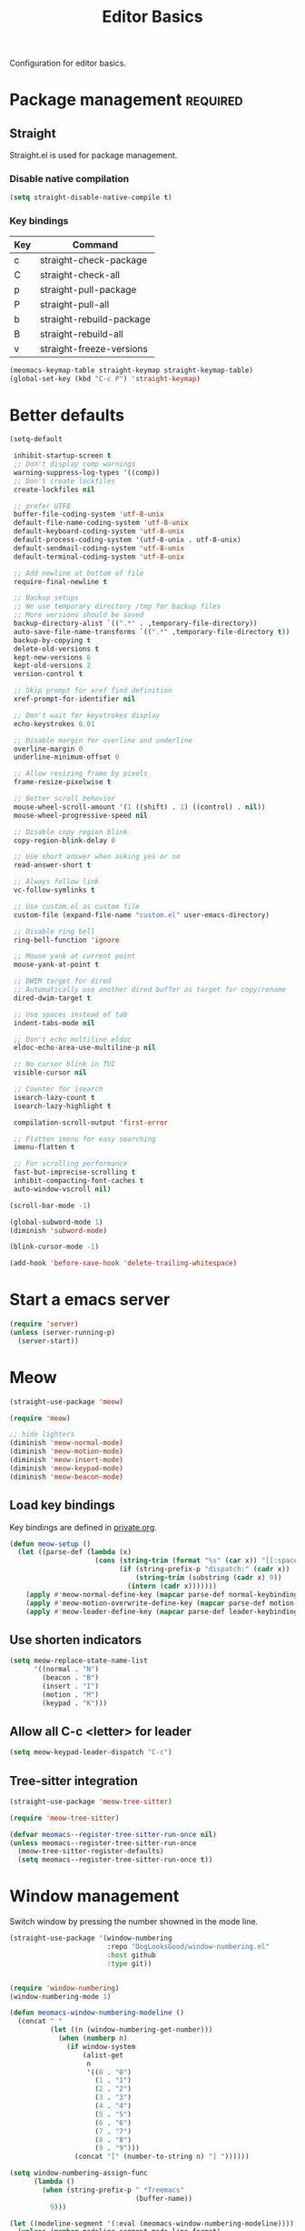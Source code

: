 #+title: Editor Basics

Configuration for editor basics.

#+begin_src emacs-lisp :exports none
  ;;; -*- lexical-binding: t -*-
#+end_src

* Package management                                               :required:

** Straight

Straight.el is used for package management.

*** Disable native compilation

#+begin_src emacs-lisp
  (setq straight-disable-native-compile t)
#+end_src

*** Key bindings

#+tblname: straight-keymap-table
| Key | Command                  |
|-----+--------------------------|
| c   | straight-check-package   |
| C   | straight-check-all       |
| p   | straight-pull-package    |
| P   | straight-pull-all        |
| b   | straight-rebuild-package |
| B   | straight-rebuild-all     |
| v   | straight-freeze-versions |

#+header: :var straight-keymap-table=straight-keymap-table
#+begin_src emacs-lisp
  (meomacs-keymap-table straight-keymap straight-keymap-table)
  (global-set-key (kbd "C-c P") 'straight-keymap)
#+end_src

* Better defaults

#+begin_src emacs-lisp
  (setq-default

   inhibit-startup-screen t
   ;; Don't display comp warnings
   warning-suppress-log-types '((comp))
   ;; Don't create lockfiles
   create-lockfiles nil

   ;; prefer UTF8
   buffer-file-coding-system 'utf-8-unix
   default-file-name-coding-system 'utf-8-unix
   default-keyboard-coding-system 'utf-8-unix
   default-process-coding-system '(utf-8-unix . utf-8-unix)
   default-sendmail-coding-system 'utf-8-unix
   default-terminal-coding-system 'utf-8-unix

   ;; Add newline at bottom of file
   require-final-newline t

   ;; Backup setups
   ;; We use temporary directory /tmp for backup files
   ;; More versions should be saved
   backup-directory-alist `((".*" . ,temporary-file-directory))
   auto-save-file-name-transforms `((".*" ,temporary-file-directory t))
   backup-by-copying t
   delete-old-versions t
   kept-new-versions 6
   kept-old-versions 2
   version-control t

   ;; Skip prompt for xref find definition
   xref-prompt-for-identifier nil

   ;; Don't wait for keystrokes display
   echo-keystrokes 0.01

   ;; Disable margin for overline and underline
   overline-margin 0
   underline-minimum-offset 0

   ;; Allow resizing frame by pixels
   frame-resize-pixelwise t

   ;; Better scroll behavior
   mouse-wheel-scroll-amount '(1 ((shift) . 1) ((control) . nil))
   mouse-wheel-progressive-speed nil

   ;; Disable copy region blink
   copy-region-blink-delay 0

   ;; Use short answer when asking yes or no
   read-answer-short t

   ;; Always follow link
   vc-follow-symlinks t

   ;; Use custom.el as custom file
   custom-file (expand-file-name "custom.el" user-emacs-directory)

   ;; Disable ring bell
   ring-bell-function 'ignore

   ;; Mouse yank at current point
   mouse-yank-at-point t

   ;; DWIM target for dired
   ;; Automatically use another dired buffer as target for copy/rename
   dired-dwim-target t

   ;; Use spaces instead of tab
   indent-tabs-mode nil

   ;; Don't echo multiline eldoc
   eldoc-echo-area-use-multiline-p nil

   ;; No cursor blink in TUI
   visible-cursor nil

   ;; Counter for isearch
   isearch-lazy-count t
   isearch-lazy-highlight t

   compilation-scroll-output 'first-error

   ;; Flatten imenu for easy searching
   imenu-flatten t

   ;; For scrolling performance
   fast-but-imprecise-scrolling t
   inhibit-compacting-font-caches t
   auto-window-vscroll nil)

  (scroll-bar-mode -1)

  (global-subword-mode 1)
  (diminish 'subword-mode)

  (blink-cursor-mode -1)

  (add-hook 'before-save-hook 'delete-trailing-whitespace)
#+end_src

* Start a emacs server

#+begin_src emacs-lisp
  (require 'server)
  (unless (server-running-p)
    (server-start))
#+end_src

* Meow

#+begin_src emacs-lisp
  (straight-use-package 'meow)

  (require 'meow)

  ;; hide lighters
  (diminish 'meow-normal-mode)
  (diminish 'meow-motion-mode)
  (diminish 'meow-insert-mode)
  (diminish 'meow-keypad-mode)
  (diminish 'meow-beacon-mode)
#+end_src

** Load key bindings

Key bindings are defined in [[file:private.org::#Modal Editing Key Binding][private.org]].

#+header: :var normal-keybindings=private.org:normal-keybindings
#+header: :var motion-keybindings=private.org:motion-keybindings
#+header: :var leader-keybindings=private.org:leader-keybindings
#+begin_src emacs-lisp
  (defun meow-setup ()
    (let ((parse-def (lambda (x)
                       (cons (string-trim (format "%s" (car x)) "[[:space:]]" "[[:space:]]")
                             (if (string-prefix-p "dispatch:" (cadr x))
                                 (string-trim (substring (cadr x) 9))
                               (intern (cadr x)))))))
      (apply #'meow-normal-define-key (mapcar parse-def normal-keybindings))
      (apply #'meow-motion-overwrite-define-key (mapcar parse-def motion-keybindings))
      (apply #'meow-leader-define-key (mapcar parse-def leader-keybindings))))
#+end_src

** Use shorten indicators

#+begin_src emacs-lisp
  (setq meow-replace-state-name-list
        '((normal . "N")
          (beacon . "B")
          (insert . "I")
          (motion . "M")
          (keypad . "K")))
#+end_src

** Allow all C-c <letter> for leader

#+begin_src emacs-lisp
  (setq meow-keypad-leader-dispatch "C-c")
#+end_src

** Tree-sitter integration

#+begin_src emacs-lisp
  (straight-use-package 'meow-tree-sitter)

  (require 'meow-tree-sitter)

  (defvar meomacs--register-tree-sitter-run-once nil)
  (unless meomacs--register-tree-sitter-run-once
    (meow-tree-sitter-register-defaults)
    (setq meomacs--register-tree-sitter-run-once t))
#+end_src

* Window management

Switch window by pressing the number showned in the mode line.

#+begin_src emacs-lisp
  (straight-use-package '(window-numbering
                          :repo "DogLooksGood/window-numbering.el"
                          :host github
                          :type git))


  (require 'window-numbering)
  (window-numbering-mode 1)

  (defun meomacs-window-numbering-modeline ()
    (concat " "
            (let ((n (window-numbering-get-number)))
              (when (numberp n)
                (if window-system
                    (alist-get
                     n
                     '((0 . "0")
                       (1 . "1")
                       (2 . "2")
                       (3 . "3")
                       (4 . "4")
                       (5 . "5")
                       (6 . "6")
                       (7 . "7")
                       (8 . "8")
                       (9 . "9")))
                  (concat "[" (number-to-string n) "] "))))))

  (setq window-numbering-assign-func
        (lambda ()
          (when (string-prefix-p " *Treemacs"
                                 (buffer-name))
            9)))

  (let ((modeline-segment '(:eval (meomacs-window-numbering-modeline))))
    (unless (member modeline-segment mode-line-format)
      (setq-default mode-line-format (cons modeline-segment mode-line-format))))
#+end_src

** COMMENT golden-ratio
#+begin_src emacs-lisp
  (straight-use-package 'golden-ratio)

  (define-key mode-specific-map "\\" 'golden-ratio)

  (autoload 'golden-ratio "golden-ratio" nil t)
#+end_src

** ace-window
#+begin_src emacs-lisp
  (straight-use-package 'ace-window)

  (keymap-set mode-specific-map "W" 'ace-swap-window)
  (keymap-set mode-specific-map "Q" 'ace-delete-other-window)

  (autoload 'ace-swap-window "ace-window" nil t)
  (autoload 'ace-delete-other-window "ace-window" nil t)
#+end_src

** winner-mode
#+begin_src emacs-lisp
  (require 'winner)

  (winner-mode 1)

  (defun meomacs-single-window-or-undo ()
    (interactive)
    (if (= 1 (length (window-list-1)))
        (winner-undo)
      (delete-other-windows)))
#+end_src

* Workspace management

** COMMENT Using frames

Use frames for workspaces.

#+begin_src emacs-lisp
  (global-set-key (kbd "C-c j") 'select-frame-by-name)

  ;; Better to have title name with project name
  (setq-default frame-title-format
                '((:eval
                   (or (cdr (project-current))
                       (buffer-name)))))
#+end_src

** COMMENT Using tab-bar-mode

Use tabs for workspaces.

#+begin_src emacs-lisp
  ;; We could hide the window decoration
  ;; (setq default-frame-alist '((undecorated . t)))

  (add-hook 'after-init-hook
            (lambda ()
              (tab-rename "*Emacs*")))

  (defun meomacs-format-tab (tab i)
    (let ((current-p (eq (car tab) 'current-tab)))
      (concat
       (propertize (concat
                    " "
                    (alist-get 'name tab)
                    " ")
                   'face
                   (funcall tab-bar-tab-face-function tab))
       " ")))

  (setq tab-bar-border nil
        tab-bar-close-button nil
        tab-bar-new-button (propertize " 🞤 " 'display '(:height 2.0))
        tab-bar-back-button nil
        tab-bar-tab-name-format-function 'meomacs-format-tab
        tab-bar-tab-name-truncated-max 10)

  (tab-bar-mode 1)

  (global-set-key (kbd "C-c j") 'tab-bar-switch-to-tab)
  (global-set-key (kbd "C-<next>") 'tab-bar-switch-to-next-tab)
  (global-set-key (kbd "C-<prior>") 'tab-bar-switch-to-prev-tab)
  (global-set-key (kbd "C-<escape>") 'tab-bar-close-tab)
#+end_src

Add missing keybindings

#+begin_src emacs-lisp
  (global-set-key (kbd "C-x t .") 'tab-bar-rename-tab)
#+end_src

* Auto pairs

** Builtin electric pair

#+begin_src emacs-lisp
  (add-hook 'prog-mode-hook 'electric-pair-local-mode)
  (add-hook 'conf-mode-hook 'electric-pair-local-mode)
#+end_src

** COMMENT Smartparens

Use smartparens for auto pairs, toggle strict mode with =C-c t s=.

#+begin_src emacs-lisp
  (straight-use-package 'smartparens)

  (require 'smartparens)

  (add-hook 'prog-mode-hook 'smartparens-mode)
  (add-hook 'conf-mode-hook 'smartparens-mode)

  (setq sp-highlight-pair-overlay nil
        sp-highlight-wrap-overlay nil)

  (with-eval-after-load "smartparens"

    ;; setup for emacs-lisp
    (sp-with-modes '(emacs-lisp-mode)
      (sp-local-pair "'" nil :actions nil))

    ;; Use strict-mode by default
    (add-hook 'smartparens-mode-hook 'smartparens-strict-mode)

    ;; Keybindings
    (keymap-set prog-mode-map "C-c t s" 'smartparens-strict-mode)
    (keymap-set conf-mode-map "C-c t s" 'smartparens-strict-mode))
#+end_src

* Line numbers with display-line-numbers-mode

#+begin_src emacs-lisp
  (keymap-set global-map "C-c t l" 'display-line-numbers-mode)
#+end_src


* Completion for key sequence

** Which-key
#+begin_src emacs-lisp
  (straight-use-package 'which-key)
  (which-key-mode 1)

  (with-eval-after-load "which-key"
    (diminish 'which-key-mode))
#+end_src

* Minibuffer completion reading
** Vertico & Precient

- Vertico provides a better UX for completion reading.
- Use prescient to support fuzzy search

#+begin_src emacs-lisp
  (straight-use-package '(vertico :files (:defaults "extensions/*")))
  (straight-use-package 'prescient)
  (straight-use-package 'vertico-prescient)

  (require 'vertico)
  (require 'vertico-prescient)

  (vertico-mode 1)
  (vertico-prescient-mode 1)
  (prescient-persist-mode 1)
#+end_src

** COMMENT Selectrum & Precient

#+begin_src emacs-lisp
  (straight-use-package 'selectrum)
  (straight-use-package 'selectrum-prescient)

  (selectrum-mode 1)
  (selectrum-prescient-mode 1)
  (prescient-persist-mode 1)
#+end_src

** Fix M-DEL in minibuffer

Do "delete" instead of "kill" when pressing =M-DEL=.

#+begin_src emacs-lisp
  (defun meomacs-backward-delete-sexp ()
    "Backward delete sexp.

  Used in minibuffer, replace the the default kill behavior with M-DEL."
    (interactive)
    (save-restriction
      (narrow-to-region (minibuffer-prompt-end) (point-max))
      (delete-region
       (save-mark-and-excursion
         (backward-sexp)
         (point))
       (point))))

  (define-key minibuffer-local-map (kbd "M-DEL") #'meomacs-backward-delete-sexp)
#+end_src

* Completion at point

** COMMENT Corfu
#+begin_src emacs-lisp
  (straight-use-package 'corfu)

  (add-hook 'prog-mode-hook 'corfu-mode)
  (add-hook 'conf-mode-hook 'corfu-mode)

  (autoload 'corfu-mode "corfu" nil t)

  (with-eval-after-load "corfu"
    (setq corfu-map (make-keymap))
    (keymap-set corfu-map "M-n" 'corfu-next)
    (keymap-set corfu-map "M-p" 'corfu-previous)
    (setq corfu-auto t
          corfu-preselect 'prompt)
    (dolist (c (list (cons "SPC" " ")
                     (cons "." ".")
                     (cons "," ",")
                     (cons ":" ":")
                     (cons ")" ")")
                     (cons "}" "}")
                     (cons "]" "]")))
      (define-key corfu-map (kbd (car c)) `(lambda ()
                                             (interactive)
                                             (corfu-insert)
                                             (insert ,(cdr c))))))
#+end_src

** Company

#+begin_src emacs-lisp
  (straight-use-package 'company)

  (add-hook 'prog-mode-hook 'company-mode)
  (add-hook 'conf-mode-hook 'company-mode)
  (autoload 'company-mode "company" nil t)

  (setq company-format-margin-function 'company-text-icons-margin
        company-dabbrev-downcase nil
        company-idle-delay 0.1)

  (with-eval-after-load 'company
    (diminish 'company-mode))
#+end_src

A setup for vim-like behavior.  Completion will popup automatically, =SPC= and =RET= will do insertion even though the popup is available.

| action                      | key |
|-----------------------------+-----|
| trigger completion at point | M-n |
| previous candidate          | M-p |
| next candidate              | M-n |
| next template placeholder   | RET |

#+begin_src emacs-lisp
  (with-eval-after-load "company"
    (require 'company-tng)

    (add-hook 'company-mode-hook 'company-tng-mode)

    (keymap-set company-mode-map "M-n" 'company-complete-common)
    (keymap-set company-active-map "TAB" nil)
    (define-key company-active-map [tab] nil)
    (keymap-set company-active-map "C-n" nil)
    (keymap-set company-active-map "C-p" nil)
    (keymap-set company-active-map "M-n" 'company-select-next)
    (keymap-set company-active-map "M-p" 'company-select-previous)

    ;; Free SPC and RET, popup will no longer interrupt typing.
    (define-key company-active-map [escape] nil)
    (define-key company-active-map [return] nil)
    (keymap-set company-active-map "RET" nil)
    (keymap-set company-active-map "SPC" nil))
#+end_src

** COMMENT Company with childframe

#+begin_src emacs-lisp
  (straight-use-package 'company-box)

  (with-eval-after-load "company"
    (require 'company-box)
    (add-hook 'company-mode-hook 'company-box-mode))
#+end_src

* Templating

** yasnippet

Expand template with =TAB=. Jump between the placeholders with =TAB= and =S-TAB=.

#+begin_src emacs-lisp
  (straight-use-package 'yasnippet)
  (straight-use-package 'yasnippet-snippets)

  (require 'yasnippet)

  (yas-global-mode 1)

  (diminish 'yas-minor-mode)
#+end_src

* Project management

** project.el

To find files/buffers and apply commands on project, use builtin package ~project~.

#+begin_src emacs-lisp
  (when (version<= "28" emacs-version)
    (setq project-switch-commands '((project-find-file "Find file")
                                    (project-find-regexp "Find regexp")
                                    (project-dired "Dired")
                                    (project-eshell "Eshell")
                                    (magit-project-status "Magit")
                                    (shell "Shell")))

    (defalias 'project-prefix-map project-prefix-map)

    (define-key mode-specific-map "p" 'project-prefix-map)

    (with-eval-after-load "project"
      (define-key project-prefix-map "s" 'shell)
      (define-key project-prefix-map "m" 'magit-project-status)))
#+end_src

* Enanced completion commands

** consult

#+begin_src emacs-lisp
  (straight-use-package 'consult)

  (require 'consult)

  (define-key mode-specific-map "G" 'consult-ripgrep)
#+end_src

* File Navigator

** treemacs

#+begin_src emacs-lisp
  (straight-use-package 'treemacs)

  (setq treemacs-is-never-other-window t)
#+end_src

* Text searching

** COMMENT deadgrep

#+begin_src emacs-lisp
  (straight-use-package 'deadgrep)

  (require 'deadgrep)

  (define-key project-prefix-map "r" 'deadgrep)

  (with-eval-after-load "deadgrep"
    (keymap-set deadgrep-mode-map "e" 'deadgrep-edit-mode)
    (add-hook 'deadgrep-mode-hook 'next-error-follow-minor-mode))
#+end_src

** rg.el

#+begin_src emacs-lisp
  (straight-use-package 'rg)

  (autoload 'rg-project "wgrep" nil t)
  (autoload 'rg-project "rg" nil t)

  (with-eval-after-load "rg"
    (rg-enable-default-bindings)
    (rg-enable-menu))

  (with-eval-after-load "wgrep"
    (define-key wgrep-mode-map (kbd "C-c C-c") #'wgrep-finish-edit))

  (define-key project-prefix-map "r" 'rg-project)
#+end_src

* Wrap parentheses
#+begin_src emacs-lisp
  (setq meomacs-wrap-keymap
        (let ((map (make-keymap)))
          (suppress-keymap map)
          (dolist (k '("(" "[" "{" "<"))
            (define-key map k #'insert-pair))
          map))
#+end_src

* TUI Copy
#+begin_src emacs-lisp
  (defun ext-copy (text)
    (cond
     ((string-match-p ".*WSL2" operating-system-release)
      (let ((inhibit-message t)
            (coding-system-for-write 'gbk-dos))
        (with-temp-buffer
          (insert text)
          (call-process-region (point-min) (point-max) "clip.exe" nil 0))))

     ((not window-system)
      (let ((inhibit-message t))
        (with-temp-buffer
          (insert text)
          (call-process-region (point-min) (point-max) "wl-copy" nil 0))))))

  (unless window-system
    (setq interprogram-cut-function 'ext-copy))
#+end_src

* COMMENT Frame associated buffers

#+begin_src emacs-lisp
  (straight-use-package 'beframe)

  (require 'beframe)
  (beframe-mode 1)

  (setq beframe-functions-in-frames '(project-prompt-project-dir))

  (define-key global-map [remap switch-to-buffer] 'beframe-switch-buffer)
#+end_src
